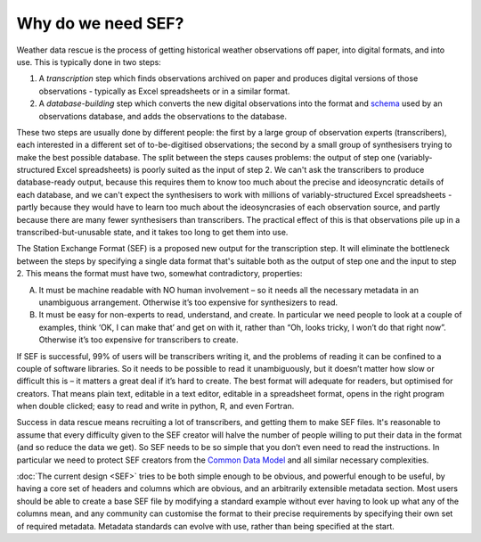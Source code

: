 Why do we need SEF?
===================

Weather data rescue is the process of getting historical weather observations off paper, into digital formats, and into use. This is typically done in two steps:

1. A *transcription* step which finds observations archived on paper and produces digital versions of those observations - typically as Excel spreadsheets or in a similar format.
2. A *database-building* step which converts the new digital observations into the format and `schema <https://en.wikipedia.org/wiki/Database_schema>`_ used by an observations database, and adds the observations to the database.

These two steps are usually done by different people: the first by a large group of observation experts (transcribers), each interested in a different set of to-be-digitised observations; the second by a small group of synthesisers trying to make the best possible database. The split between the steps causes problems: the output of step one (variably-structured Excel spreadsheets) is poorly suited as the input of step 2. We can't ask the transcribers to produce database-ready output, because this requires them to know too much about the precise and ideosyncratic details of each database, and we can't expect the synthesisers to work with millions of variably-structured Excel spreadsheets - partly because they would have to learn too much about the ideosyncrasies of each observation source, and partly because there are many fewer synthesisers than transcribers. The practical effect of this is that observations pile up in a transcribed-but-unusable state, and it takes too long to get them into use.

The Station Exchange Format (SEF) is a proposed new output for the transcription step. It will eliminate the bottleneck between the steps by specifying a single data format that's suitable both as the output of step one and the input to step 2. This means the format must have two, somewhat contradictory, properties:

A. It must be machine readable with NO human involvement – so it needs all the necessary metadata in an unambiguous arrangement. Otherwise it’s too expensive for synthesizers to read.
B. It must be easy for non-experts to read, understand, and create. In particular we need people to look at a couple of examples, think ‘OK, I can make that’ and get on with it, rather than “Oh, looks tricky, I won’t do that right now”. Otherwise it’s too expensive for transcribers to create.

If SEF is successful, 99% of users will be transcribers writing it, and the problems of reading it can be confined to a couple of software libraries. So it needs to be possible to read it unambiguously, but it doesn’t matter how slow or difficult this is – it matters a great deal if it’s hard to create. The best format will adequate for readers, but optimised for creators. That means plain text, editable in a text editor, editable in a spreadsheet format, opens in the right program when double clicked; easy to read and write in python, R, and even Fortran.

Success in data rescue means recruiting a lot of transcribers, and getting them to make SEF files. It's reasonable to assume that every difficulty given to the SEF creator will halve the number of people willing to put their data in the format (and so reduce the data we get). So SEF needs to be so simple that you don’t even need to read the instructions. In particular we need to protect SEF creators from the `Common Data Model <https://github.com/glamod/common_data_model/>`_ and all similar necessary complexities.

:doc:`The current design <SEF>` tries to be both simple enough to be obvious, and powerful enough to be useful, by having a core set of headers and columns which are obvious, and an arbitrarily extensible metadata section. Most users should be able to create a base SEF file by modifying a standard example without ever having to look up what any of the columns mean, and any community can customise the format to their precise requirements by specifying their own set of required metadata. Metadata standards can evolve with use, rather than being specified at the start.


